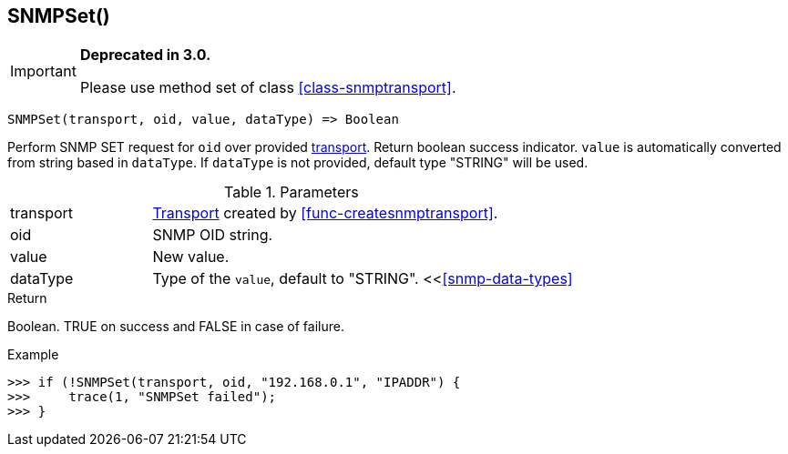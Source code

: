 [.nxsl-function]
[[func-snmpset]]
== SNMPSet()

****
[IMPORTANT]
====
*Deprecated in 3.0.*

Please use method set of class <<class-snmptransport>>.
====
****

[source,c]
----
SNMPSet(transport, oid, value, dataType) => Boolean
----

Perform SNMP SET request for `oid` over provided <<class-snmptransport,transport>>. Return boolean success indicator.
`value` is automatically converted from string based in `dataType`. If `dataType` is not provided, default type "STRING" will be used.

.Parameters
[cols="1,3a" grid="none", frame="none"]
|===
|transport|<<class-snmptransport,Transport>> created by <<func-createsnmptransport>>.
|oid|SNMP OID string.
|value|New value.

|dataType
|Type of the `value`, default to "STRING". <<<<snmp-data-types>>
|===

.Return
Boolean. TRUE on success and FALSE in case of failure.

.Example
[.source]
....
>>> if (!SNMPSet(transport, oid, "192.168.0.1", "IPADDR") {
>>>     trace(1, "SNMPSet failed");
>>> }
....
